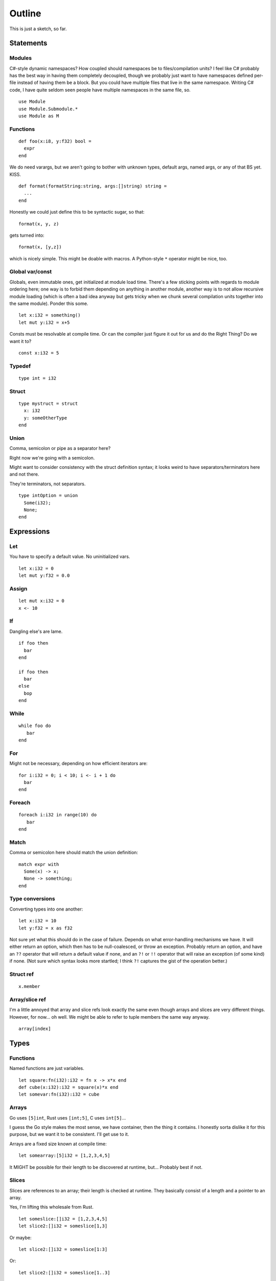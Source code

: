 Outline
=======
This is just a sketch, so far.

Statements
----------

Modules
~~~~~~~

C#-style dynamic namespaces?  How coupled should namespaces be to
files/compilation units?  I feel like C# probably has the best way in
having them completely decoupled, though we probably just want to have
namespaces defined per-file instead of having them be a block.  But you could
have multiple files that live in the same namespace.  Writing C# code,
I have quite seldom seen people have multiple namespaces in the same
file, so.

::

   use Module
   use Module.Submodule.*
   use Module as M

Functions
~~~~~~~~~

::
   
  def foo(x:i8, y:f32) bool =
    expr
  end


We do need varargs, but we aren't going to bother with unknown types,
default args, named args, or any of that BS yet.  KISS.

::

  def format(formatString:string, args:[]string) string =
    ...
  end


Honestly we could just define this to be syntactic sugar, so that::

  format(x, y, z)

gets turned into::

  format(x, [y,z])

which is nicely simple.  This might be doable with macros.  A
Python-style ``*`` operator might be nice, too.

Global var/const
~~~~~~~~~~~~~~~~

Globals, even immutable ones, get initialized at module load time.
There's a few sticking points with regards to module ordering here;
one way is to forbid them depending on anything in another module,
another way is to not allow recursive module loading (which is often a
bad idea anyway but gets tricky when we chunk several compilation
units together into the same module).  Ponder this some.

::
   
   let x:i32 = something()
   let mut y:i32 = x+5

Consts must be resolvable at compile time.  Or can the compiler just
figure it out for us and do the Right Thing?  Do we want it to?

::
   
   const x:i32 = 5


Typedef
~~~~~~~

::
   
   type int = i32


Struct
~~~~~~

::
   
  type mystruct = struct
    x: i32
    y: someOtherType
  end


Union
~~~~~

Comma, semicolon or pipe as a separator here?

Right now we're going with a semicolon.

Might want to consider consistency with the struct definition syntax;
it looks weird to have separators/terminators here and not there.

They're terminators, not separators.

::

  type intOption = union
    Some(i32);
    None;
  end


Expressions
-----------

Let
~~~

You have to specify a default value.  No uninitialized vars.

::
   
   let x:i32 = 0
   let mut y:f32 = 0.0


Assign
~~~~~~

::
   
   let mut x:i32 = 0
   x <- 10


If
~~

Dangling else's are lame.

::


  if foo then
    bar
  end

  if foo then
    bar
  else
    bop
  end

While
~~~~~

::

   while foo do
      bar
   end


For
~~~

Might not be necessary, depending on how efficient iterators are::

  for i:i32 = 0; i < 10; i <- i + 1 do 
    bar
  end


Foreach
~~~~~~~

::
   
   foreach i:i32 in range(10) do
      bar
   end

Match
~~~~~

Comma or semicolon here should match the union definition::

  match expr with
    Some(x) -> x;
    None -> something;
  end

Type conversions
~~~~~~~~~~~~~~~~

Converting types into one another::

  let x:i32 = 10
  let y:f32 = x as f32

Not sure yet what this should do in the case of failure.  Depends on
what error-handling mechanisms we have.  It will either return an
option, which then has to be null-coalesced, or throw an exception.
Probably return an option, and have an ``??`` operator that will
return a default value if none, and an ``?!`` or ``!!`` operator that
will raise an exception (of some kind) if none.  (Not sure which
syntax looks more startled; I think ``?!`` captures the gist of the
operation better.)

Struct ref
~~~~~~~~~~

::

   x.member

Array/slice ref
~~~~~~~~~~~~~~~

I'm a little annoyed that array and slice refs look exactly the same even though arrays and slices
are very different things.  However, for now... oh well.  We might be able to refer to tuple
members the same way anyway.

::

   array[index]
  
Types
-----

Functions
~~~~~~~~~

Named functions are just variables.

::
   
   let square:fn(i32):i32 = fn x -> x*x end
   def cube(x:i32):i32 = square(x)*x end
   let somevar:fn(i32):i32 = cube

Arrays
~~~~~~

Go uses ``[5]int``, Rust uses ``[int;5]``, C uses ``int[5]``...

I guess the Go style makes the most sense, we have container, then the
thing it contains.  I honestly sorta dislike it for this purpose, but
we want it to be consistent.  I'll get use to it.

Arrays are a fixed size known at compile time::
  
  let somearray:[5]i32 = [1,2,3,4,5]

It MIGHT be possible for their length to be discovered at runtime,
but...  Probably best if not.

Slices
~~~~~~

Slices are references to an array; their length is checked at runtime.
They basically consist of a length and a pointer to an array.

Yes, I'm lifting this wholesale from Rust.

::

   let someslice:[]i32 = [1,2,3,4,5]
   let slice2:[]i32 = someslice[1,3]


Or maybe::

  let slice2:[]i32 = someslice[1:3]
  
Or::
  
  let slice2:[]i32 = someslice[1..3]


Tuples
~~~~~~

Not going to worry about construction or deconstruction in function
calls or any of that sort of thing yet, just assignments and matches.::

  let sometuple:(i32, f32) = (5, 5.0)
  let (x,y):(i32, f32) = sometuple


Unions
~~~~~~

::

   type intOption = union
      Some(i32);
      None;
   end

   let x:intOption = Some(3)
   let y:intOption = None


To disambiguate, if necessary, we can instantiate members of a union
like this (F#-ish style)::

  let x:intOption = intOption.None
  let y:floatOption = floatOption.None


With explicit types it's not necessary, but when we infer types it
might be nice.

Structs
~~~~~~~

::
   
  type mystruct = struct
    x: i32
    y: someOtherType
  end
  let s:mystruct = mystruct{x=10, y=whatever}

References
~~~~~~~~~~

These are NOT pointers.  You can't do pointer arithmatic to them.

They can not be null.  If you have a nullable value, use an Option.

How exactly these work is probably gonna change as time goes on.  See http://www.stroustrup.com/resource-model.pdf
...

So we have two types of references: unique and shared.  This should sound familiar to C++ programmers, or Rust
programmers really...

Unique ref's are ``^``.  Shared ref's are ``~``

::

  let x:^i32 = 5
  let y:i32 = x    -- copies '5' into y
  let z:^i32 = x   -- Moves the reference from x to z
  x+y              -- Error, x no longer is valid

  let x:~i32 = 5
  let y:i32 = x    -- copies '5' into y
  let z:~i32 = x   -- x and z now point to the same thing
  x+y              -- returns 10

Shared references are still safe; they use whatever combination of static analysis and automatic reference counting
is necessary to make sure they are never deallocated early and (hopefully) always deallocated when the last shared
references to the same thing goes away.

However, loops are not guarenteed to terminate with reference counting, so we have weak pointers too.

::

  let x:~i32 = 5
  let y:weak<i32> = x
  y -- returns Some(5)
  -- x goes out of scope one way or another
  -- accessing y now returns None

Now, we do RAII, so when something goes out of scope its destructor is called.  A unique ref's destructor destroys
the object the ref points to.  A shared ref's destructor decrements the reference count, and if necessary destroys
the object.  If there's a non-local exit of some kind (ie an exception), then destructors will be called as well.

This negates the necessity for a 'with' structure or anything, we just use blocks.

Need think about mutable vs. immutable references more, here's some notes.


Here, the reference is mutable, what it refers to is not::

  let mut x:~int = 5
  let y:~int = x
  x <- 6   -- Make x point somewhere new
  print(y) -- prints 5
  
Need to think more about the immutability and
implications of it.  That's a sticky field, and won't really get
solved until we have some good way of dealing with the aliasing
problem.

Things to think about: region-bound references...

Strings
~~~~~~~

::
   
   "UTF-8 string"
   
   b"byte string"
   
   """
   Multi-line literal string
   """
   

Generics
~~~~~~~~

::

   type Option<T> = union
      Some(T);
      None;
   end

   let o1:Option<i32> = Some(5)
   let o2:Option<f32> = Some(5.0)



Other stuff
-----------

Comments
~~~~~~~~

::
   
   -- this style?
   // Or this style?
   # Maybe even this style?

   /* this style? */
   --[[ Maybe this style or something?
   I don't really have a reason to not want C style for block
   comments...
   But if I'm stealing Lua's comment style then being consistent with
   it would be nice.
   ]]

Block comments can be nested.
   
Things to ponder
----------------

with expression
~~~~~~~~~~~~~~~

::

   with some_expr() as f do
      do_stuff_with_f
   end


Needs destructors to be meaningful.


Parenless function calls
~~~~~~~~~~~~~~~~~~~~~~~~

Really sorta needs currying to be useful with operators like `(|>)`
and such.

Increment/decrement syntax
~~~~~~~~~~~~~~~~~~~~~~~~~~

``+=`` and ``-=`` operators are sorta nice, especially in loops.

Combine tuples and structs?
~~~~~~~~~~~~~~~~~~~~~~~~~~~

They're really the same thing after all.
